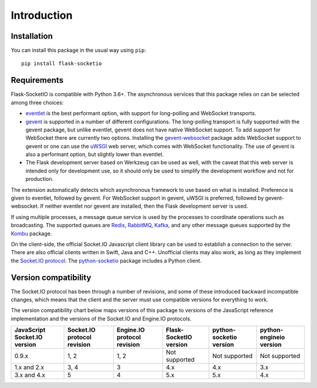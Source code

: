 Introduction
============

Installation
------------

You can install this package in the usual way using ``pip``::

    pip install flask-socketio

Requirements
------------

Flask-SocketIO is compatible with Python 3.6+. The asynchronous services that
this package relies on can be selected among three choices:

- `eventlet <http://eventlet.net/>`_ is the best performant option, with
  support for long-polling and WebSocket transports.
- `gevent <http://www.gevent.org/>`_ is supported in a number of different
  configurations. The long-polling transport is fully supported with the
  gevent package, but unlike eventlet, gevent does not have native WebSocket
  support. To add support for WebSocket there are currently two options.
  Installing the `gevent-websocket <https://pypi.python.org/pypi/gevent-websocket/>`_
  package adds WebSocket support to gevent or one can use the `uWSGI
  <https://uwsgi-docs.readthedocs.io/en/latest/>`_ web server, which
  comes with WebSocket functionality. The use of gevent is also a performant
  option, but slightly lower than eventlet.
- The Flask development server based on Werkzeug can be used as well, with the
  caveat that this web server is intended only for development use, so it
  should only be used to simplify the development workflow and not for
  production.

The extension automatically detects which asynchronous framework to use based
on what is installed. Preference is given to eventlet, followed by gevent.
For WebSocket support in gevent, uWSGI is preferred, followed by
gevent-websocket. If neither eventlet nor gevent are installed, then the Flask
development server is used.

If using multiple processes, a message queue service is used by the processes
to coordinate operations such as broadcasting. The supported queues are
`Redis <http://redis.io/>`_, `RabbitMQ <https://www.rabbitmq.com/>`_,
`Kafka <http://kafka.apache.org/>`_, and any
other message queues supported by the
`Kombu <http://kombu.readthedocs.org/en/latest/>`_ package.

On the client-side, the official Socket.IO Javascript client library can be
used to establish a connection to the server. There are also official clients
written in Swift, Java and C++. Unofficial clients may also work, as long as
they implement the
`Socket.IO protocol <https://github.com/socketio/socket.io-protocol>`_.
The `python-socketio <https://github.com/miguelgrinberg/python-socketio>`_
package includes a Python client.

Version compatibility
---------------------

The Socket.IO protocol has been through a number of revisions, and some of these
introduced backward incompatible changes, which means that the client and the
server must use compatible versions for everything to work.

The version compatibility chart below maps versions of this package to versions
of the JavaScript reference implementation and the versions of the Socket.IO and
Engine.IO protocols.

+------------------------------+-----------------------------+-----------------------------+------------------------+-------------------------+-------------------------+
| JavaScript Socket.IO version | Socket.IO protocol revision | Engine.IO protocol revision | Flask-SocketIO version | python-socketio version | python-engineio version |
+==============================+=============================+=============================+========================+=========================+=========================+
| 0.9.x                        | 1, 2                        | 1, 2                        | Not supported          | Not supported           | Not supported           |
+------------------------------+-----------------------------+-----------------------------+------------------------+-------------------------+-------------------------+
| 1.x and 2.x                  | 3, 4                        | 3                           | 4.x                    | 4.x                     | 3.x                     |
+------------------------------+-----------------------------+-----------------------------+------------------------+-------------------------+-------------------------+
| 3.x and 4.x                  | 5                           | 4                           | 5.x                    | 5.x                     | 4.x                     |
+------------------------------+-----------------------------+-----------------------------+------------------------+-------------------------+-------------------------+
